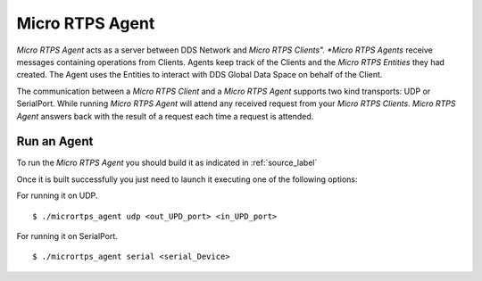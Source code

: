 Micro RTPS Agent
================

*Micro RTPS Agent* acts as a server between DDS Network and *Micro RTPS Clients". *Micro RTPS Agents* receive messages containing operations from Clients. Agents keep track of the Clients and the *Micro RTPS Entities* they had created. The Agent uses the Entities to interact with DDS Global Data Space on behalf of the Client.

The communication between a *Micro RTPS Client* and a *Micro RTPS Agent* supports two kind transports: UDP or SerialPort. While running *Micro RTPS Agent* will attend any received request from your *Micro RTPS Clients*. *Micro RTPS Agent* answers back with the result of a request each time a request is attended.

Run an Agent
------------

To run the *Micro RTPS Agent* you should build it as indicated in :ref:`source_label`

Once it is built successfully you just need to launch it executing one of the following options:

For running it on UDP.  ::

    $ ./micrortps_agent udp <out_UPD_port> <in_UPD_port>

For running it on SerialPort.  ::

    $ ./micrortps_agent serial <serial_Device>
